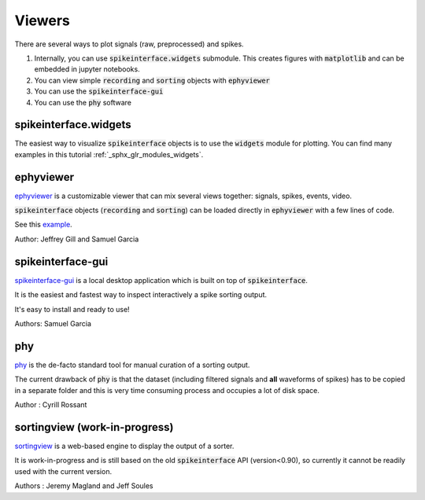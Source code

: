Viewers
=======

There are several ways to plot signals (raw, preprocessed) and spikes.

1. Internally, you can use :code:`spikeinterface.widgets` submodule.
   This creates figures with :code:`matplotlib` and can be embedded in jupyter notebooks.
2. You can view simple :code:`recording` and :code:`sorting` objects with :code:`ephyviewer`
3. You can use  the :code:`spikeinterface-gui`
4. You can use the :code:`phy` software


spikeinterface.widgets
----------------------

The easiest way to visualize :code:`spikeinterface` objects is to use the :code:`widgets` module for plotting.
You can find many examples in this  tutorial :ref:`_sphx_glr_modules_widgets`.

ephyviewer
----------

`ephyviewer <https://github.com/NeuralEnsemble/ephyviewer>`_ is a customizable viewer that can
mix several views together: signals, spikes, events, video.

:code:`spikeinterface` objects (:code:`recording` and :code:`sorting`) can be loaded directly in :code:`ephyviewer` with a few lines of code.

See this `example <https://ephyviewer.readthedocs.io/en/latest/examples.html#viewers-for-spikeinterface-objects>`_.

Author: Jeffrey Gill and Samuel Garcia

spikeinterface-gui
------------------

`spikeinterface-gui <https://github.com/SpikeInterface/spikeinterface-gui>`_ is a local desktop application
which is built on top of :code:`spikeinterface`.

It is the easiest and fastest way to inspect interactively a spike sorting output.

It's easy to install and ready to use!

Authors: Samuel Garcia

phy
---

`phy <https://github.com/cortex-lab/phy>`_ is the de-facto standard tool for manual curation of a sorting output.

The current drawback of :code:`phy` is that the dataset (including filtered signals and **all** waveforms of spikes) has to be copied in a separate folder and this is very time consuming process and occupies a lot of disk space.

Author : Cyrill Rossant

sortingview (work-in-progress)
-------------------------------

`sortingview <https://github.com/magland/sortingview>`_ is a web-based engine to display the output of a sorter.

It is work-in-progress and is still based on the old :code:`spikeinterface` API  (version<0.90), so currently it cannot be readily used with the current version.


Authors : Jeremy Magland and Jeff Soules

